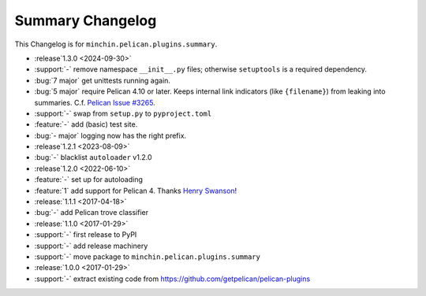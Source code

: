 Summary Changelog
=================

This Changelog is for ``minchin.pelican.plugins.summary``.

- :release`1.3.0 <2024-09-30>`
- :support:`-` remove namespace ``__init__.py`` files; otherwise ``setuptools``
  is a required dependency.
- :bug:`7 major` get unittests running again.
- :bug:`5 major` require Pelican 4.10 or later. Keeps internal link indicators
  (like ``{filename}``) from leaking into summaries. C.f. `Pelican Issue #3265
  <https://github.com/getpelican/pelican/issues/3265>`_.
- :support:`-` swap from ``setup.py`` to ``pyproject.toml``
- :feature:`-` add (basic) test site.
- :bug:`- major` logging now has the right prefix.
- :release`1.2.1 <2023-08-09>`
- :bug:`-` blacklist ``autoloader`` v1.2.0
- :release`1.2.0 <2022-06-10>`
- :feature:`-` set up for autoloading
- :feature:`1` add support for Pelican 4. Thanks `Henry Swanson
  <https://github.com/HenrySwanson/>`_!
- :release:`1.1.1 <2017-04-18>`
- :bug:`-` add Pelican trove classifier
- :release:`1.1.0 <2017-01-29>`
- :support:`-` first release to PyPI
- :support:`-` add release machinery
- :support:`-` move package to ``minchin.pelican.plugins.summary``
- :release:`1.0.0 <2017-01-29>`
- :support:`-` extract existing code from
  https://github.com/getpelican/pelican-plugins
